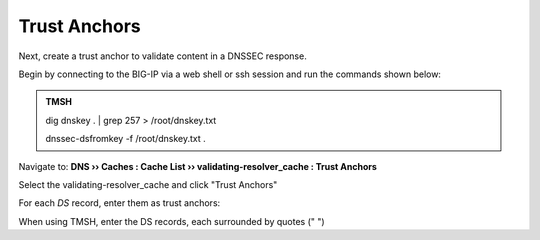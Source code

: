 Trust Anchors
########################################

Next, create a trust anchor to validate content in a DNSSEC response.

Begin by connecting to the BIG-IP via a web shell or ssh session and run the commands shown below:

.. admonition:: TMSH

   dig dnskey . | grep 257 > /root/dnskey.txt

   dnssec-dsfromkey -f /root/dnskey.txt .

.. image:: /class2/media/trusted-anchors-cli.png

Navigate to: **DNS  ››  Caches : Cache List  ››  validating-resolver_cache : Trust Anchors**

Select the validating-resolver_cache and click "Trust Anchors"

.. image:: /class2/media/selet_validating_resolver.png

.. image:: /class2/media/trust-anchor.png

For each *DS* record, enter them as trust anchors: 

.. image:: /class2/media/trust-ancor-1.png

.. image:: /class2/media/trusted-anchors-done.png

When using TMSH, enter the DS records, each surrounded by quotes (" ") 

.. code-block:: tcl
   :linenos:

   tmsh modify ltm dns cache validating-resolver validating-resolver_cache trust-anchors replace-all-with { ". IN DS <key 1>" ". IN DS <key 2>" }
